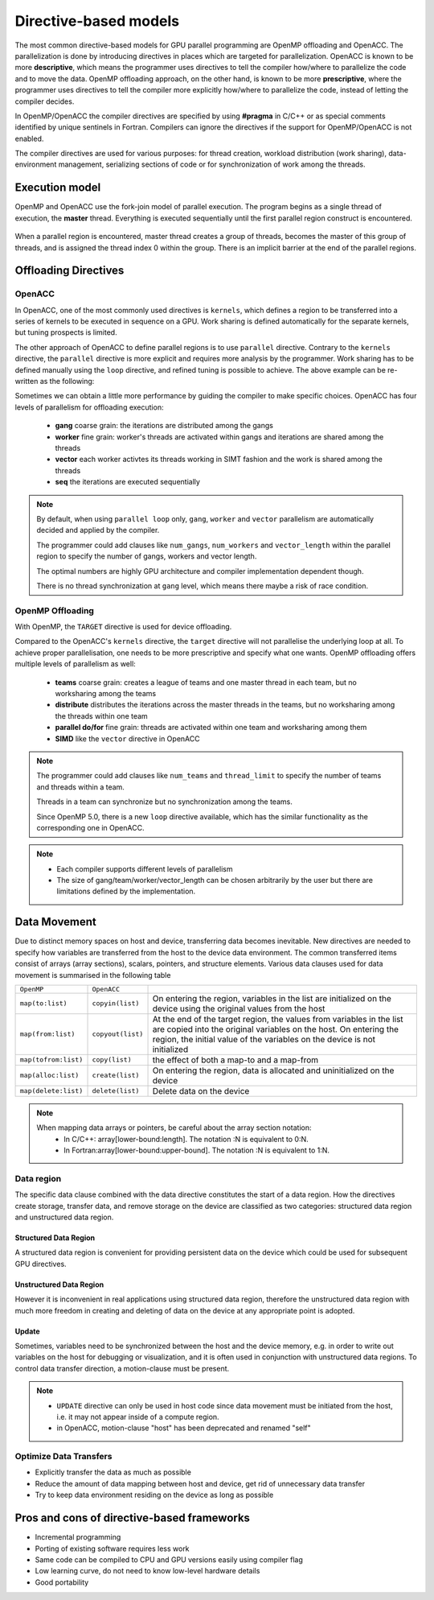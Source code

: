 .. _directive-based-models:

Directive-based models
======================

.. questions::

   - What is OpenACC and OpenMP offloading
   - How to write GPU code using directives

.. objectives::

   - Understand the process of offloading
   - Understand the differences between OpenACC and OpenMP offloading
   - Understand the various levels of parallelism on a GPU
   - Understand what is data movement

.. instructor-note::

   - 60 min teaching
   - 30 min exercises

The most common directive-based models for GPU parallel programming are OpenMP offloading and OpenACC. 
The parallelization is done by introducing directives in places which are targeted for parallelization. 
OpenACC is known to be more **descriptive**, which means the programmer uses directives to 
tell the compiler how/where to parallelize the code and to move the data. OpenMP offloading approach, 
on the other hand, is known to be more **prescriptive**, where the programmer uses directives to 
tell the compiler more explicitly how/where to parallelize the code, instead of letting the compiler decides.

In OpenMP/OpenACC the compiler directives are specified by using **#pragma** in C/C++ or as 
special comments identified by unique sentinels in Fortran. Compilers can ignore the 
directives if the support for OpenMP/OpenACC is not enabled.

The compiler directives are used for various purposes: for thread creation, workload 
distribution (work sharing), data-environment management, serializing sections of code or 
for synchronization of work among the threads.

Execution model 
~~~~~~~~~~~~~~~

OpenMP and OpenACC use the fork-join model of parallel execution. The program begins as a single 
thread of execution, the **master** thread. Everything is executed sequentially until the 
first parallel region construct is encountered. 

.. figure:: img/levels/threads.png
   :align: center

When a parallel region is encountered, master thread creates a group of threads, 
becomes the master of this group of threads, and is assigned the thread index 0 within 
the group. There is an implicit barrier at the end of the parallel regions. 


Offloading Directives
~~~~~~~~~~~~~~~~~~~~~


OpenACC
^^^^^^^

In OpenACC, one of the most commonly used directives is ``kernels``,
which defines a region to be transferred into a series of kernels to be executed in sequence on a GPU. 
Work sharing is defined automatically for the separate kernels, but tuning prospects is limited.


.. challenge:: Example: ``kernels``

   .. tabs::

      .. tab:: C/C++

         .. literalinclude:: examples/acc/vec_add_kernels.c 
                        :language: cpp
                        :emphasize-lines: 17

      .. tab:: Fortran

         .. literalinclude:: examples/acc/vec_add_kernels.f90
                        :language: fortran
                        :emphasize-lines: 14,18



The other approach of OpenACC to define parallel regions is to use ``parallel`` directive.
Contrary to the ``kernels`` directive, the ``parallel`` directive is more explicit and requires 
more analysis by the programmer. Work sharing has to be defined manually using the ``loop`` directive, 
and refined tuning is possible to achieve. The above example can be re-written as the following:


.. challenge:: Example: ``parallel loop``

   .. tabs::

      .. tab:: C/C++

         .. literalinclude:: examples/acc/vec_add_loop.c 
                        :language: cpp
                        :emphasize-lines: 17

      .. tab:: Fortran

         .. literalinclude:: examples/acc/vec_add_loop.f90
                        :language: fortran
                        :emphasize-lines: 14,18



Sometimes we can obtain a little more performance by guiding the compiler to make specific choices. 
OpenACC has four levels of parallelism for offloading execution: 

  - **gang** coarse grain: the iterations are distributed among the gangs
  - **worker** fine grain: worker's threads are activated within gangs and iterations are shared among the threads 
  - **vector** each worker activtes its threads working in SIMT fashion and the work is shared among the threads
  - **seq** the iterations are executed sequentially



.. note:: 

    By default, when using ``parallel loop`` only, ``gang``, ``worker`` and ``vector`` parallelism are automatically decided and applied by the compiler. 

    The programmer could add clauses like ``num_gangs``, ``num_workers`` and ``vector_length`` within the parallel region to specify the number of gangs, workers and vector length. 

    The optimal numbers are highly GPU architecture and compiler implementation dependent though.

    There is no thread synchronization at ``gang`` level, which means there maybe a risk of race condition.
    

OpenMP Offloading
^^^^^^^^^^^^^^^^^

With OpenMP, the ``TARGET`` directive is used for device offloading. 

.. challenge:: Example: ``TARGET`` construct 

   .. tabs::

      .. tab:: C/C++

         .. literalinclude:: examples/omp/vec_add_target.c 
                        :language: cpp
                        :emphasize-lines: 16

      .. tab:: Fortran

         .. literalinclude:: examples/omp/vec_add_target.f90
                        :language: fortran
                        :emphasize-lines: 14,18


Compared to the OpenACC's ``kernels`` directive, the ``target`` directive will not parallelise the underlying loop at all. 
To achieve proper parallelisation, one needs to be more prescriptive and specify what one wants. 
OpenMP offloading offers multiple levels of parallelism as well:

  - **teams** coarse grain: creates a league of teams and one master thread in each team, but no worksharing among the teams
  - **distribute** distributes the iterations across the master threads in the teams, but no worksharing among the threads within one team
  - **parallel do/for** fine grain: threads are activated within one team and worksharing among them
  - **SIMD** like the ``vector`` directive in OpenACC


.. note:: 

    The programmer could add clauses like ``num_teams`` and ``thread_limit`` to specify the number of teams and threads within a team.

    Threads in a team can synchronize but no synchronization among the teams. 

    Since OpenMP 5.0, there is a new ``loop`` directive available, which has the similar functionality as the corresponding one in OpenACC.





.. keypoints::

   .. list-table:: Mapping between OpenACC/OpenMP directives and GPU (HPE implementation)
      :widths: 25 25 25 25
      :header-rows: 1

      * - Nvidia
	- AMD
	- Fortran OpenACC/OpenMP
	- C/C++ OpenMP
      * - Threadblock
	- Work group
	- gang/teams
	- teams
      * - Wrap
	- Wavefront
	- worker/simd
	- parallel for simd
      * - Thread
	- Work item
	- vector/simd
	- parallel for simd



.. exercise:: Exercise: Change the levels of parallelism

   In this exercise we would like to change the levels of parallelism using clauses. 
   First compile and run one of the example to find out the default number of block and thread set by compiler at runtime. 
   To make a change, adding clauses like ``num_gangs``, ``num_workers``,  ``vector_length`` for OpenACC 
   and ``num_teams``, ``thread_limit`` for OpenMP offloading.

   Remember to set the environment by executing ``export CRAY_ACC_DEBUG=2`` at runtime.
   
   How to compile and run the code:

   .. tabs:: 

      .. tab:: C/C++

             .. code-block:: bash

                  ml rocm/5.0.2
                  ml craype-accel-amd-gfx90a
                  # OpenMP
                  cc -O2 -fopenmp -o ex1 ex1.c 
                  # Only OpenACC Fortran is supported by HPE compiler.

                  export CRAY_ACC_DEBUG=2
                  srun ./ex1
		  


      .. tab:: Fortran

             .. code-block:: bash

		  ml rocm/5.0.2 
		  ml craype-accel-amd-gfx90a 
                  # OpenMP
                  ftn -O2 -homp -o ex1 ex1.f90
                  # OpenACC
                  ftn -O2 -hacc -o ex1 ex1.f90

                  export CRAY_ACC_DEBUG=2
                  srun ./ex1


   Example of a trivially parallelizable vector addition problem:

   .. tabs::

      .. tab:: OpenMP 

	 .. tabs::

	    .. tab::  C/C++

	       .. code-block:: C++

		  #include <stdio.h>
		  #include <math.h>
		  #define NX 102400

		  int main(void){
		      double vecA[NX],vecB[NX],vecC[NX];

		      /* Initialize vectors */
		      for (int i = 0; i < NX; i++) {
			  vecA[i] = 1.0;
			  vecB[i] = 1.0;
		      }  

		      #pragma omp target teams distribute parallel for simd
		      {
			  for (int i = 0; i < NX; i++) {
			     vecC[i] = vecA[i] + vecB[i];
			  }
		      }
		  }

	    .. tab::  Fortran

	       .. code-block:: Fortran

		  program vecsum
		      implicit none

		      integer, parameter :: nx = 102400
		      real, dimension(nx) :: vecA,vecB,vecC
		      integer :: i

		      ! Initialization of vectors
		      do i = 1, nx
			 vecA(i) = 1.0
			 vecB(i) = 1.0
		      end do     

		     !$omp target teams distribute parallel do simd
			  do i=1,nx
			      vecC(i) = vecA(i) + vecB(i)
			  enddo  
		     !$omp end target teams distribute parallel do simd
		  end program vecsum

      .. tab:: OpenACC 

	 .. tabs::

	    .. tab:: C/C++

	       .. code-block:: C++

		  #include <stdio.h>
		  #include <openacc.h>
		  #define NX 102400

		  int main(void) {
		      double vecA[NX], vecB[NX], vecC[NX];

		      /* Initialization of the vectors */
		      for (int i = 0; i < NX; i++) {
			  vecA[i] = 1.0;
			  vecB[i] = 1.0;
		      }
		      #pragma acc parallel loop
		      {
			  for (int i = 0; i < NX; i++) {
			      vecC[i] = vecA[i] + vecB[i];
			  }
		      }
		  }         

	    .. tab:: Fortran

	       .. code-block:: Fortran

		  program vecsum
		      implicit none

		      integer, parameter :: nx = 102400
		      real, dimension(:), allocatable :: vecA,vecB,vecC
		      integer :: i

		      allocate (vecA(nx), vecB(nx),vecC(nx))
		      ! Initialization of vectors
		      do i = 1, nx
			 vecA(i) = 1.0
			 vecB(i) = 1.0
		      end do     

		      !$acc parallel loop
			  do i=1,nx
			      vecC(i) = vecA(i) + vecB(i)
			  enddo  
		      !$acc end parallel loop
		  end program vecsum


.. note::

   - Each compiler supports different levels of parallelism
   - The size of gang/team/worker/vector_length can be chosen arbitrarily by the user but there are limitations defined by the implementation.



Data Movement
~~~~~~~~~~~~~

Due to distinct memory spaces on host and device, transferring data becomes inevitable. 
New directives are needed to specify how variables are transferred from the host to the device data environment. 
The common transferred items consist of arrays (array sections), scalars, pointers, and structure elements. 
Various data clauses used for data movement is summarised in the following table

.. csv-table::
   :widths: auto
   :delim: ;

   ``OpenMP`` ; ``OpenACC`` ; 
   ``map(to:list)`` ; ``copyin(list)`` ; On entering the region, variables in the list are initialized on the device using the original values from the host
   ``map(from:list)`` ; ``copyout(list)`` ;  At the end of the target region, the values from variables in the list are copied into the original variables on the host. On entering the region, the initial value of the variables on the device is not initialized       
   ``map(tofrom:list)`` ; ``copy(list)`` ; the effect of both a map-to and a map-from
   ``map(alloc:list)`` ;  ``create(list)`` ; On entering the region, data is allocated and uninitialized on the device
   ``map(delete:list)`` ;  ``delete(list)`` ; Delete data on the device
   

.. note::

	When mapping data arrays or pointers, be careful about the array section notation:
	  - In C/C++: array[lower-bound:length]. The notation :N is equivalent to 0:N.
	  - In Fortran:array[lower-bound:upper-bound]. The notation :N is equivalent to 1:N.


Data region
^^^^^^^^^^^

The specific data clause combined with the data directive constitutes the start of a data region.
How the directives create storage, transfer data, and remove storage on the device are classified as two categories: 
structured data region and unstructured data region. 


Structured Data Region
++++++++++++++++++++++

A structured data region is convenient for providing persistent data on the device which could be used for subsequent GPU directives.


.. challenge:: Syntax for structured data region

.. tabs::

   .. tab:: OpenMP 

      .. tabs::

	 .. tab:: C/C++

		.. code-block:: c

		     #pragma omp target data [clauses]
			{structured-block}


	 .. tab:: Fortran

		.. code-block:: fortran

		     !$omp target data [clauses]
		        structured-block
		     !$omp end target data


   .. tab:: OpenACC 

      .. tabs::

	 .. tab:: C/C++

		.. code-block:: c

		     #pragma acc data [clauses]
	                {structured-block}



	 .. tab:: Fortran

		.. code-block:: fortran

		     !$acc data [clauses]
		        structured-block
		     !$acc end data



Unstructured Data Region
++++++++++++++++++++++++

However it is inconvenient in real applications using structured data region, therefore the unstructured data region  
with much more freedom in creating and deleting of data on the device at any appropriate point is adopted.

.. challenge:: Syntax for unstructured data region

.. tabs::

   .. tab:: OpenMP 

      .. tabs::

	 .. tab:: C/C++

		.. code-block:: c

		     #pragma omp target enter data [clauses]

		.. code-block:: c

		     #pragma omp target exit data
	   


	 .. tab:: Fortran

		.. code-block:: fortran

		     !$omp target enter data [clauses] 

		.. code-block:: fortran

		     !$omp target exit data


   .. tab:: OpenACC 

      .. tabs::

	 .. tab:: C/C++

		.. code-block:: c

		     #pragma acc enter data [clauses]

		.. code-block:: c

		     #pragma acc exit data



	 .. tab:: Fortran

		.. code-block:: fortran

		     !$acc enter data [clauses] 

		.. code-block:: fortran

		     !$acc exit data



.. keypoints::

  Structured Data Region
    - start and end points within a single subroutine
    - Memory exists within the data region

  Unstructured Data Region
    - multiple start and end points across different subroutines
    - Memory exists until explicitly deallocated


Update
++++++

Sometimes, variables need to be synchronized between the host and the device memory, e.g. in order to write out variables on the host for debugging or visualization, and it is often used in conjunction with unstructured data regions. To control data transfer direction, a motion-clause must be present.



.. challenge:: Syntax for update directive

.. tabs::

   .. tab:: OpenMP 

      .. tabs::

	 .. tab:: C/C++

		.. code-block:: c

		     #pragma omp target update [clauses]

		.. code-block:: c

		     motion-clause:
                     to (list)
                     from (list)
	   


	 .. tab:: Fortran

		.. code-block:: fortran

		     !$omp target update [clauses] 

		.. code-block:: fortran

		     motion-clause:
                     to (list)
                     from (list)



   .. tab:: OpenACC 

      .. tabs::

	 .. tab:: C/C++

		.. code-block:: c

		     #pragma acc update [clauses]

		.. code-block:: c

		     motion-clause:
                     self (list)
                     device (list)



	 .. tab:: Fortran

		.. code-block:: fortran

		     !$acc update [clauses] 

		.. code-block:: fortran

		     motion-clause:
                     self (list)
                     device (list)



.. note::

    - ``UPDATE`` directive can only be used in host code since data movement must be initiated from the host, i.e. it may  not appear inside of a compute region.
    - in OpenACC, motion-clause "host" has been deprecated and renamed "self"



.. challenge:: Exercise:  ``UPDATE``

   Trying to figure out the variable values on host and device at each check point.

   .. tabs::

      .. tab:: C/C++

         .. code-block:: c

	      #include <stdio.h>
	      int main(void)
	      {
		int x = 0;

		#pragma omp target data map(tofrom:x)
		{
	      /* check point 1 */
		  x = 10;                        
	      /* check point 2 */
		#pragma omp target update to(x)       
	      /* check point 3 */
		}

	      return 0;
	      }


      .. tab:: Fortran

	 .. code-block:: fortran

	      program ex_update
		implicit none

		integer :: x

		x = 0
		!$acc data copy(x) 
		! check point 1 
		x = 10                        
		! check point 2 
		!$acc update device(x)       
		! check point 3 
		!$acc end data

	      end program ex_update


    
      .. tab:: Solution

		+-------------+---------+-----------+
		|check point  |x on host|x on device|
		+=============+=========+===========+
		|check point1 |   0     |  0        | 
		+-------------+---------+-----------+
		|check point2 |  10     |  0        | 
		+-------------+---------+-----------+
		|check point3 |  10     | 10        | 
	        +-------------+---------+-----------+


.. challenge:: Exercise: Adding data mapping clauses

   Add proper data mapping clauses explicitly to the directives

   .. tabs::

      .. tab:: OpenMP 

	 .. tabs::

	    .. tab::  C/C++

	       .. code-block:: C++

		  #include <stdio.h>
		  #include <math.h>
		  #define NX 102400

		  int main(void){
		      double vecA[NX],vecB[NX],vecC[NX];

		      /* Initialize vectors */
		      for (int i = 0; i < NX; i++) {
			  vecA[i] = 1.0;
			  vecB[i] = 1.0;
		      }  
		      /* Adding mapping clauses here */
		      #pragma omp target teams distribute parallel for simd
		      {
			  for (int i = 0; i < NX; i++) {
			     vecC[i] = vecA[i] + vecB[i];
			  }
		      }

                      double sum = 0.0;
                      for (int i = 0; i < NX; i++) {
                         sum += vecC[i];
                      }
                      printf("The sum is: %8.6f \n", sum);
		  }

	    .. tab::  Fortran

	       .. code-block:: Fortran

		  program vecsum
		      implicit none

		      integer, parameter :: nx = 102400
		      real, dimension(nx) :: vecA,vecB,vecC
                      real    :: sum
		      integer :: i

		      ! Initialization of vectors
		      do i = 1, nx
			 vecA(i) = 1.0
			 vecB(i) = 1.0
		      end do     
		      ! Adding mapping clauses here
		      !$omp target teams distribute parallel do simd
		      	   do i=1,nx
			       vecC(i) = vecA(i) + vecB(i)
			   enddo  
		      !$omp end target teams distribute parallel do simd
                     
		      sum = 0.0
		      ! Calculate the sum
		      do i = 1, nx
		 	 sum =  vecC(i) + sum
		      end do
		      write(*,'(A,F18.6)') 'The sum is: ', sum

		  end program vecsum

      .. tab:: OpenACC 

	 .. tabs::

	    .. tab:: C/C++

	       .. code-block:: C++

		  #include <stdio.h>
		  #include <openacc.h>
		  #define NX 102400

		  int main(void) {
		      double vecA[NX], vecB[NX], vecC[NX];

		      /* Initialization of the vectors */
		      for (int i = 0; i < NX; i++) {
			  vecA[i] = 1.0;
			  vecB[i] = 1.0;
		      }
		      /* Adding mapping clauses here */
		      #pragma acc parallel loop
		      {
			  for (int i = 0; i < NX; i++) {
			      vecC[i] = vecA[i] + vecB[i];
			  }
		      }

                      double sum = 0.0;
                      for (int i = 0; i < NX; i++) {
                         sum += vecC[i];
                      }
                      printf("The sum is: %8.6f \n", sum);
		  }         

	    .. tab:: Fortran

	       .. code-block:: Fortran

		  program vecsum
		      implicit none

		      integer, parameter :: nx = 102400
		      real, dimension(:), allocatable :: vecA,vecB,vecC
                      real    :: sum
		      integer :: i

		      allocate (vecA(nx), vecB(nx),vecC(nx))
		      ! Initialization of vectors
		      do i = 1, nx
			 vecA(i) = 1.0
			 vecB(i) = 1.0
		      end do     
		      ! Adding mapping clauses here
		      !$acc parallel loop
			  do i=1,nx
			      vecC(i) = vecA(i) + vecB(i)
			  enddo  
		      !$acc end parallel loop

		      sum = 0.0
		      ! Calculate the sum
		      do i = 1, nx
		         sum =  vecC(i) + sum
                      end do
		      write(*,'(A,F18.6)') 'The sum is: ', sum

		  end program vecsum




.. solution::

   .. tabs::

      .. tab:: OpenMP 

	 .. tabs::

	    .. tab::  C/C++

	       .. code-block:: C++
                  :emphasize-lines: 14

		  #include <stdio.h>
		  #include <math.h>
		  #define NX 102400

		  int main(void){
		      double vecA[NX],vecB[NX],vecC[NX];

		      /* Initialize vectors */
		      for (int i = 0; i < NX; i++) {
			  vecA[i] = 1.0;
			  vecB[i] = 1.0;
		      }  

		      #pragma omp target teams distribute parallel for simd map(to:vecA[0:NX],vecB[0:NX]) map(from:vecC[0:NX])
		      {
			  for (int i = 0; i < NX; i++) {
			     vecC[i] = vecA[i] + vecB[i];
			  }
		      }

                      double sum = 0.0;
                      for (int i = 0; i < NX; i++) {
                         sum += vecC[i];
                      }
                      printf("The sum is: %8.6f \n", sum);
		  }

	    .. tab::  Fortran

	       .. code-block:: Fortran
                  :emphasize-lines: 15

		  program vecsum
		      implicit none

		      integer, parameter :: nx = 102400
		      real, dimension(nx) :: vecA,vecB,vecC
                      real    :: sum
		      integer :: i

		      ! Initialization of vectors
		      do i = 1, nx
			 vecA(i) = 1.0
			 vecB(i) = 1.0
		      end do     

		      !$omp target teams distribute parallel do simd map(to:vecA,vecB) map(from:vecC) 
		           do i=1,nx
			       vecC(i) = vecA(i) + vecB(i)
			   enddo  
		      !$omp end target teams distribute parallel do simd
                     
		      sum = 0.0
		     ! Calculate the sum
		      do i = 1, nx
			 sum =  vecC(i) + sum
		      end do
		      write(*,'(A,F18.6)') 'The sum is: ', sum

		  end program vecsum

      .. tab:: OpenACC 

	 .. tabs::

	    .. tab:: C/C++

	       .. code-block:: C++
                  :emphasize-lines: 14

		  #include <stdio.h>
		  #include <openacc.h>
		  #define NX 102400

		  int main(void) {
		      double vecA[NX], vecB[NX], vecC[NX];

		      /* Initialization of the vectors */
		      for (int i = 0; i < NX; i++) {
			  vecA[i] = 1.0;
			  vecB[i] = 1.0;
		      }

		      #pragma acc parallel loop copyin(vecA[0:NX],vecB[0:NX]) copyout(vecC[0:NX])
		      {
			  for (int i = 0; i < NX; i++) {
			      vecC[i] = vecA[i] + vecB[i];
			  }
		      }

                      double sum = 0.0;
                      for (int i = 0; i < NX; i++) {
                         sum += vecC[i];
                      }
                      printf("The sum is: %8.6f \n", sum);
		  }         

	    .. tab:: Fortran

	       .. code-block:: Fortran
                  :emphasize-lines: 15

		  program vecsum
		      implicit none

		      integer, parameter :: nx = 102400
		      real, dimension(nx) :: vecA,vecB,vecC
                      real    :: sum
		      integer :: i

		      ! Initialization of vectors
		      do i = 1, nx
			 vecA(i) = 1.0
			 vecB(i) = 1.0
		      end do     

		      !$acc parallel loop copyin(vecA,vecB) copyout(vecC)
			  do i=1,nx
			      vecC(i) = vecA(i) + vecB(i)
			  enddo  
		      !$acc end parallel loop

		      sum = 0.0
		      ! Calculate the sum
		      do i = 1, nx
		         sum =  vecC(i) + sum
                      end do
		      write(*,'(A,F18.6)') 'The sum is: ', sum

		  end program vecsum


Optimize Data Transfers
^^^^^^^^^^^^^^^^^^^^^^^

- Explicitly transfer the data as much as possible
- Reduce the amount of data mapping between host and device, get rid of unnecessary data transfer
- Try to keep data environment residing on the device as long as possible




Pros and cons of directive-based frameworks
~~~~~~~~~~~~~~~~~~~~~~~~~~~~~~~~~~~~~~~~~~~

- Incremental programming
- Porting of existing software requires less work
- Same code can be compiled to CPU and GPU versions easily using compiler flag
- Low learning curve, do not need to know low-level hardware details
- Good portability


.. keypoints::

   - k1
   - k2
